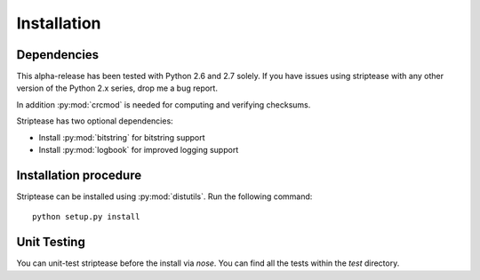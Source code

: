 Installation
============

Dependencies
------------

This alpha-release has been tested with Python 2.6 and 2.7 solely. If you have
issues using striptease with any other version of the Python 2.x series, drop
me a bug report.

In addition :py:mod:`crcmod` is needed for computing and verifying
checksums.

Striptease has two optional dependencies:

* Install :py:mod:`bitstring` for bitstring support
* Install :py:mod:`logbook` for improved logging support

Installation procedure
----------------------

Striptease can be installed using :py:mod:`distutils`. Run the following
command::

  python setup.py install


Unit Testing
------------
You can unit-test striptease before the install via `nose`. You can find all
the tests within the `test` directory.

